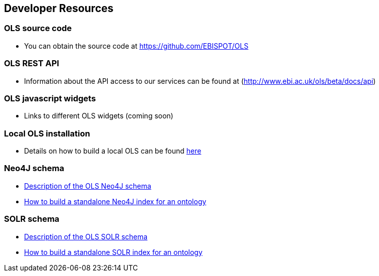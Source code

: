 == Developer Resources

=== OLS source code

* You can obtain the source code at https://github.com/EBISPOT/OLS

=== OLS REST API
* Information about the API access to our services can be found at (http://www.ebi.ac.uk/ols/beta/docs/api)

=== OLS javascript widgets
* Links to different OLS widgets (coming soon)

=== Local OLS installation
* Details on how to build a local OLS can be found link:../docs/installation-guide[here]

=== Neo4J schema

* link:../docs/neo4j-schema[Description of the OLS Neo4J schema]
* link:https://github.com/EBISPOT/OLS/tree/master/ols-apps/ols-neo4j-app[How to build a standalone Neo4J index for an ontology]

=== SOLR schema
* link:solr-schema[Description of the OLS SOLR schema]
* link:https://github.com/EBISPOT/OLS/tree/master/ols-apps/ols-solr-app[How to build a standalone SOLR index for an ontology]

